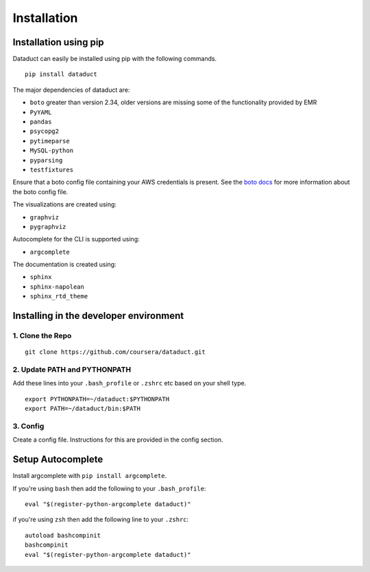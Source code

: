 Installation
============

Installation using pip
----------------------

Dataduct can easily be installed using pip with the following commands.

::

    pip install dataduct

The major dependencies of dataduct are:

-  ``boto`` greater than version 2.34, older versions are missing some
   of the functionality provided by EMR
-  ``PyYAML``
-  ``pandas``
-  ``psycopg2``
-  ``pytimeparse``
-  ``MySQL-python``
-  ``pyparsing``
-  ``testfixtures``

Ensure that a boto config file containing your AWS credentials is present.
See the `boto docs <http://boto.cloudhackers.com/en/latest/boto_config_tut.html>`__
for more information about the boto config file.

The visualizations are created using:

-  ``graphviz``
-  ``pygraphviz``

Autocomplete for the CLI is supported using:

-  ``argcomplete``

The documentation is created using:

-  ``sphinx``
-  ``sphinx-napolean``
-  ``sphinx_rtd_theme``

Installing in the developer environment
---------------------------------------

1. Clone the Repo
^^^^^^^^^^^^^^^^^

::

    git clone https://github.com/coursera/dataduct.git

2. Update PATH and PYTHONPATH
^^^^^^^^^^^^^^^^^^^^^^^^^^^^^

Add these lines into your ``.bash_profile`` or ``.zshrc`` etc based on
your shell type.

::

    export PYTHONPATH=~/dataduct:$PYTHONPATH
    export PATH=~/dataduct/bin:$PATH

3. Config
^^^^^^^^^

Create a config file. Instructions for this are provided in the config
section.

Setup Autocomplete
------------------

Install argcomplete with ``pip install argcomplete``.

If you're using ``bash`` then add the following to your
``.bash_profile``:

::

    eval "$(register-python-argcomplete dataduct)"

if you're using ``zsh`` then add the following line to your ``.zshrc``:

::

    autoload bashcompinit
    bashcompinit
    eval "$(register-python-argcomplete dataduct)"
